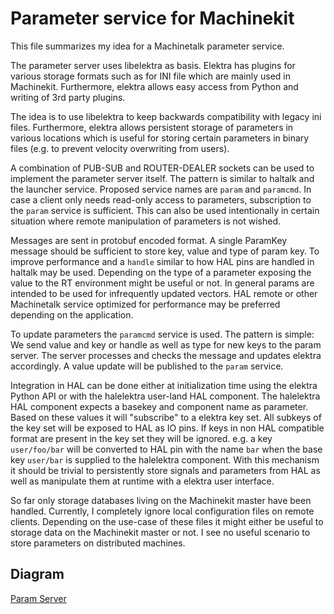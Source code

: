 * Parameter service for Machinekit

  This file summarizes my idea for a Machinetalk parameter service.

  The parameter server uses libelektra as basis. Elektra has plugins
  for various storage formats such as for INI file which are mainly
  used in Machinekit. Furthermore, elektra allows easy access from
  Python and writing of 3rd party plugins.

  The idea is to use libelektra to keep backwards compatibility with
  legacy ini files. Furthermore, elektra allows persistent storage of
  parameters in various locations which is useful for storing certain
  parameters in binary files (e.g. to prevent velocity overwriting
  from users).

  A combination of PUB-SUB and ROUTER-DEALER sockets can be used to
  implement the parameter server itself. The pattern is similar to
  haltalk and the launcher service. Proposed service names are =param=
  and =paramcmd=. In case a client only needs read-only access to
  parameters, subscription to the =param= service is sufficient. This
  can also be used intentionally in certain situation where remote
  manipulation of parameters is not wished.

  Messages are sent in protobuf encoded format. A single ParamKey
  message should be sufficient to store key, value and type of param
  key. To improve performance and a =handle= similar to how HAL pins are
  handled in haltalk may be used. Depending on the type of a parameter
  exposing the value to the RT environment might be useful or not. In
  general params are intended to be used for infrequently updated
  vectors. HAL remote or other Machinetalk service optimized for
  performance may be preferred depending on the application.

  To update parameters the =paramcmd= service is used. The pattern is
  simple: We send value and key or handle as well as type for new keys
  to the param server. The server processes and checks the message and
  updates elektra accordingly. A value update will be published to the
  =param= service.

  Integration in HAL can be done either at initialization time using
  the elektra Python API or with the halelektra user-land HAL
  component. The halelektra HAL component expects a basekey and
  component name as parameter. Based on these values it will
  "subscribe" to a elektra key set. All subkeys of the key set will be
  exposed to HAL as IO pins. If keys in non HAL compatible format are
  present in the key set they will be ignored. e.g. a key
  =user/foo/bar= will be converted to HAL pin with the name =bar= when
  the base key =user/bar= is supplied to the halelektra
  component. With this mechanism it should be trivial to persistently
  store signals and parameters from HAL as well as manipulate them at
  runtime with a elektra user interface.

  So far only storage databases living on the Machinekit master have
  been handled. Currently, I completely ignore local configuration
  files on remote clients. Depending on the use-case of these files it
  might either be useful to storage data on the Machinekit master or
  not. I see no useful scenario to store parameters on distributed
  machines.

** Diagram

   [[file:images/param-server.png][Param Server]]
